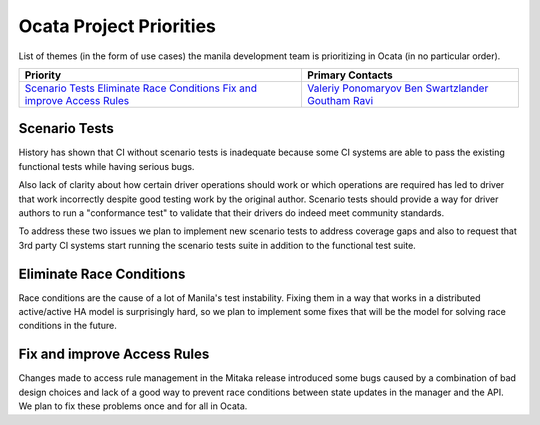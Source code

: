 .. _ocata-priorities:

========================
Ocata Project Priorities
========================

List of themes (in the form of use cases) the manila development team is
prioritizing in Ocata (in no particular order).

+-------------------------------------------+-----------------------+
| Priority                                  | Primary Contacts      |
+===========================================+=======================+
| `Scenario Tests`_                         | `Valeriy Ponomaryov`_ |
| `Eliminate Race Conditions`_              | `Ben Swartzlander`_   |
| `Fix and improve Access Rules`_           | `Goutham Ravi`_       |
+-------------------------------------------+-----------------------+

.. _Valeriy Ponomaryov: https://launchpad.net/~vponomaryov
.. _Ben Swartzlander: https://launchpad.net/~bswartz
.. _Goutham Ravi: https://launchpad.net/~gouthamr

Scenario Tests
--------------

History has shown that CI without scenario tests is inadequate because some
CI systems are able to pass the existing functional tests while having
serious bugs.

Also lack of clarity about how certain driver operations should work or
which operations are required has led to driver that work incorrectly
despite good testing work by the original author. Scenario tests should
provide a way for driver authors to run a "conformance test" to validate
that their drivers do indeed meet community standards.

To address these two issues we plan to implement new scenario tests to
address coverage gaps and also to request that 3rd party CI systems start
running the scenario tests suite in addition to the functional test suite.

Eliminate Race Conditions
-------------------------

Race conditions are the cause of a lot of Manila's test instability. Fixing
them in a way that works in a distributed active/active HA model is
surprisingly hard, so we plan to implement some fixes that will be the model
for solving race conditions in the future.

Fix and improve Access Rules
----------------------------

Changes made to access rule management in the Mitaka release introduced some
bugs caused by a combination of bad design choices and lack of a good way
to prevent race conditions between state updates in the manager and the API.
We plan to fix these problems once and for all in Ocata.
